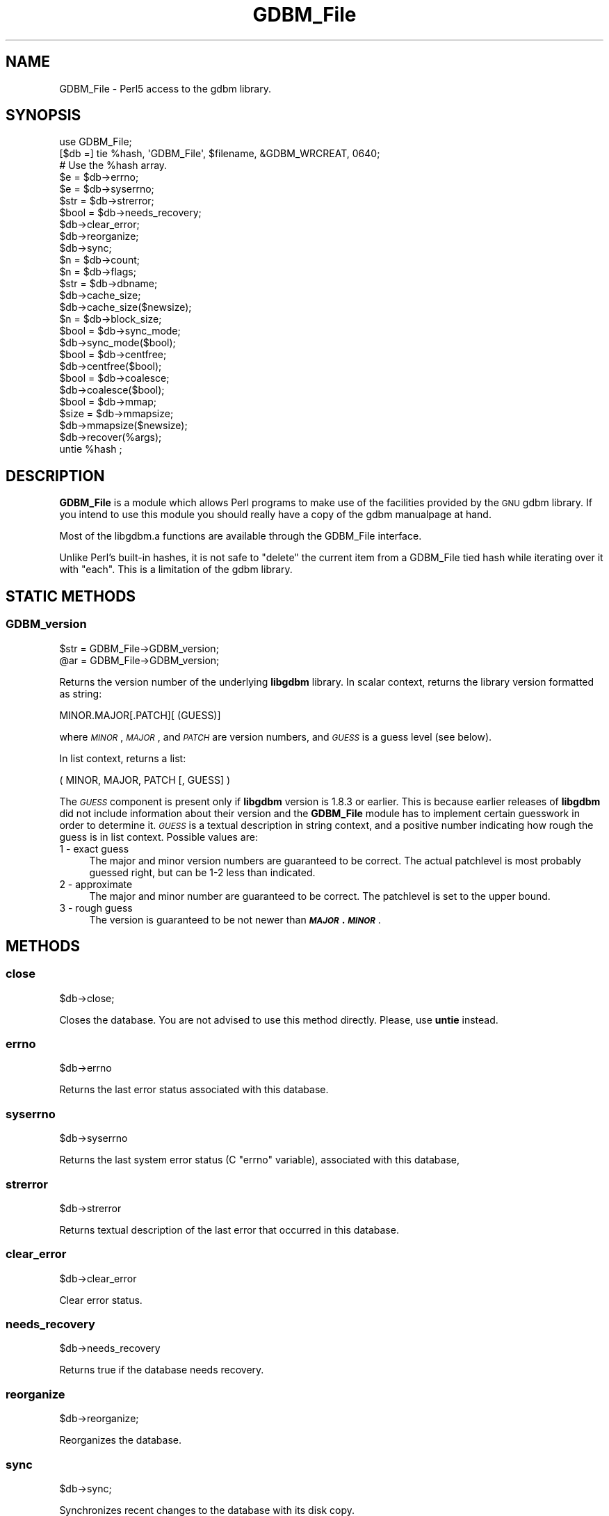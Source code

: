 .\" Automatically generated by Pod::Man 4.14 (Pod::Simple 3.42)
.\"
.\" Standard preamble:
.\" ========================================================================
.de Sp \" Vertical space (when we can't use .PP)
.if t .sp .5v
.if n .sp
..
.de Vb \" Begin verbatim text
.ft CW
.nf
.ne \\$1
..
.de Ve \" End verbatim text
.ft R
.fi
..
.\" Set up some character translations and predefined strings.  \*(-- will
.\" give an unbreakable dash, \*(PI will give pi, \*(L" will give a left
.\" double quote, and \*(R" will give a right double quote.  \*(C+ will
.\" give a nicer C++.  Capital omega is used to do unbreakable dashes and
.\" therefore won't be available.  \*(C` and \*(C' expand to `' in nroff,
.\" nothing in troff, for use with C<>.
.tr \(*W-
.ds C+ C\v'-.1v'\h'-1p'\s-2+\h'-1p'+\s0\v'.1v'\h'-1p'
.ie n \{\
.    ds -- \(*W-
.    ds PI pi
.    if (\n(.H=4u)&(1m=24u) .ds -- \(*W\h'-12u'\(*W\h'-12u'-\" diablo 10 pitch
.    if (\n(.H=4u)&(1m=20u) .ds -- \(*W\h'-12u'\(*W\h'-8u'-\"  diablo 12 pitch
.    ds L" ""
.    ds R" ""
.    ds C` ""
.    ds C' ""
'br\}
.el\{\
.    ds -- \|\(em\|
.    ds PI \(*p
.    ds L" ``
.    ds R" ''
.    ds C`
.    ds C'
'br\}
.\"
.\" Escape single quotes in literal strings from groff's Unicode transform.
.ie \n(.g .ds Aq \(aq
.el       .ds Aq '
.\"
.\" If the F register is >0, we'll generate index entries on stderr for
.\" titles (.TH), headers (.SH), subsections (.SS), items (.Ip), and index
.\" entries marked with X<> in POD.  Of course, you'll have to process the
.\" output yourself in some meaningful fashion.
.\"
.\" Avoid warning from groff about undefined register 'F'.
.de IX
..
.nr rF 0
.if \n(.g .if rF .nr rF 1
.if (\n(rF:(\n(.g==0)) \{\
.    if \nF \{\
.        de IX
.        tm Index:\\$1\t\\n%\t"\\$2"
..
.        if !\nF==2 \{\
.            nr % 0
.            nr F 2
.        \}
.    \}
.\}
.rr rF
.\"
.\" Accent mark definitions (@(#)ms.acc 1.5 88/02/08 SMI; from UCB 4.2).
.\" Fear.  Run.  Save yourself.  No user-serviceable parts.
.    \" fudge factors for nroff and troff
.if n \{\
.    ds #H 0
.    ds #V .8m
.    ds #F .3m
.    ds #[ \f1
.    ds #] \fP
.\}
.if t \{\
.    ds #H ((1u-(\\\\n(.fu%2u))*.13m)
.    ds #V .6m
.    ds #F 0
.    ds #[ \&
.    ds #] \&
.\}
.    \" simple accents for nroff and troff
.if n \{\
.    ds ' \&
.    ds ` \&
.    ds ^ \&
.    ds , \&
.    ds ~ ~
.    ds /
.\}
.if t \{\
.    ds ' \\k:\h'-(\\n(.wu*8/10-\*(#H)'\'\h"|\\n:u"
.    ds ` \\k:\h'-(\\n(.wu*8/10-\*(#H)'\`\h'|\\n:u'
.    ds ^ \\k:\h'-(\\n(.wu*10/11-\*(#H)'^\h'|\\n:u'
.    ds , \\k:\h'-(\\n(.wu*8/10)',\h'|\\n:u'
.    ds ~ \\k:\h'-(\\n(.wu-\*(#H-.1m)'~\h'|\\n:u'
.    ds / \\k:\h'-(\\n(.wu*8/10-\*(#H)'\z\(sl\h'|\\n:u'
.\}
.    \" troff and (daisy-wheel) nroff accents
.ds : \\k:\h'-(\\n(.wu*8/10-\*(#H+.1m+\*(#F)'\v'-\*(#V'\z.\h'.2m+\*(#F'.\h'|\\n:u'\v'\*(#V'
.ds 8 \h'\*(#H'\(*b\h'-\*(#H'
.ds o \\k:\h'-(\\n(.wu+\w'\(de'u-\*(#H)/2u'\v'-.3n'\*(#[\z\(de\v'.3n'\h'|\\n:u'\*(#]
.ds d- \h'\*(#H'\(pd\h'-\w'~'u'\v'-.25m'\f2\(hy\fP\v'.25m'\h'-\*(#H'
.ds D- D\\k:\h'-\w'D'u'\v'-.11m'\z\(hy\v'.11m'\h'|\\n:u'
.ds th \*(#[\v'.3m'\s+1I\s-1\v'-.3m'\h'-(\w'I'u*2/3)'\s-1o\s+1\*(#]
.ds Th \*(#[\s+2I\s-2\h'-\w'I'u*3/5'\v'-.3m'o\v'.3m'\*(#]
.ds ae a\h'-(\w'a'u*4/10)'e
.ds Ae A\h'-(\w'A'u*4/10)'E
.    \" corrections for vroff
.if v .ds ~ \\k:\h'-(\\n(.wu*9/10-\*(#H)'\s-2\u~\d\s+2\h'|\\n:u'
.if v .ds ^ \\k:\h'-(\\n(.wu*10/11-\*(#H)'\v'-.4m'^\v'.4m'\h'|\\n:u'
.    \" for low resolution devices (crt and lpr)
.if \n(.H>23 .if \n(.V>19 \
\{\
.    ds : e
.    ds 8 ss
.    ds o a
.    ds d- d\h'-1'\(ga
.    ds D- D\h'-1'\(hy
.    ds th \o'bp'
.    ds Th \o'LP'
.    ds ae ae
.    ds Ae AE
.\}
.rm #[ #] #H #V #F C
.\" ========================================================================
.\"
.IX Title "GDBM_File 3pm"
.TH GDBM_File 3pm "2022-03-05" "perl v5.34.1" "Perl Programmers Reference Guide"
.\" For nroff, turn off justification.  Always turn off hyphenation; it makes
.\" way too many mistakes in technical documents.
.if n .ad l
.nh
.SH "NAME"
GDBM_File \- Perl5 access to the gdbm library.
.SH "SYNOPSIS"
.IX Header "SYNOPSIS"
.Vb 3
\&    use GDBM_File;
\&    [$db =] tie %hash, \*(AqGDBM_File\*(Aq, $filename, &GDBM_WRCREAT, 0640;
\&    # Use the %hash array.
\&
\&    $e = $db\->errno;
\&    $e = $db\->syserrno;
\&    $str = $db\->strerror;
\&    $bool = $db\->needs_recovery;
\&
\&    $db\->clear_error;
\&
\&    $db\->reorganize;
\&    $db\->sync;
\&
\&    $n = $db\->count;
\&
\&    $n = $db\->flags;
\&
\&    $str = $db\->dbname;
\&
\&    $db\->cache_size;
\&    $db\->cache_size($newsize);
\&
\&    $n = $db\->block_size;
\&
\&    $bool = $db\->sync_mode;
\&    $db\->sync_mode($bool);
\&
\&    $bool = $db\->centfree;
\&    $db\->centfree($bool);
\&
\&    $bool = $db\->coalesce;
\&    $db\->coalesce($bool);
\&
\&    $bool = $db\->mmap;
\&
\&    $size = $db\->mmapsize;
\&    $db\->mmapsize($newsize);
\&
\&    $db\->recover(%args);
\&
\&    untie %hash ;
.Ve
.SH "DESCRIPTION"
.IX Header "DESCRIPTION"
\&\fBGDBM_File\fR is a module which allows Perl programs to make use of the
facilities provided by the \s-1GNU\s0 gdbm library.  If you intend to use this
module you should really have a copy of the gdbm manualpage at hand.
.PP
Most of the libgdbm.a functions are available through the GDBM_File
interface.
.PP
Unlike Perl's built-in hashes, it is not safe to \f(CW\*(C`delete\*(C'\fR the current
item from a GDBM_File tied hash while iterating over it with \f(CW\*(C`each\*(C'\fR.
This is a limitation of the gdbm library.
.SH "STATIC METHODS"
.IX Header "STATIC METHODS"
.SS "GDBM_version"
.IX Subsection "GDBM_version"
.Vb 2
\&    $str = GDBM_File\->GDBM_version;
\&    @ar = GDBM_File\->GDBM_version;
.Ve
.PP
Returns the version number of the underlying \fBlibgdbm\fR library. In scalar
context, returns the library version formatted as string:
.PP
.Vb 1
\&    MINOR.MAJOR[.PATCH][ (GUESS)]
.Ve
.PP
where \fI\s-1MINOR\s0\fR, \fI\s-1MAJOR\s0\fR, and \fI\s-1PATCH\s0\fR are version numbers, and \fI\s-1GUESS\s0\fR is
a guess level (see below).
.PP
In list context, returns a list:
.PP
.Vb 1
\&    ( MINOR, MAJOR, PATCH [, GUESS] )
.Ve
.PP
The \fI\s-1GUESS\s0\fR component is present only if \fBlibgdbm\fR version is 1.8.3 or
earlier. This is because earlier releases of \fBlibgdbm\fR did not include
information about their version and the \fBGDBM_File\fR module has to implement
certain guesswork in order to determine it. \fI\s-1GUESS\s0\fR is a textual description
in string context, and a positive number indicating how rough the guess is
in list context. Possible values are:
.IP "1  \- exact guess" 4
.IX Item "1 - exact guess"
The major and minor version numbers are guaranteed to be correct. The actual
patchlevel is most probably guessed right, but can be 1\-2 less than indicated.
.IP "2  \- approximate" 4
.IX Item "2 - approximate"
The major and minor number are guaranteed to be correct. The patchlevel is
set to the upper bound.
.IP "3  \- rough guess" 4
.IX Item "3 - rough guess"
The version is guaranteed to be not newer than \fB\f(BI\s-1MAJOR\s0\fB.\f(BI\s-1MINOR\s0\fB\fR.
.SH "METHODS"
.IX Header "METHODS"
.SS "close"
.IX Subsection "close"
.Vb 1
\&    $db\->close;
.Ve
.PP
Closes the database. You are not advised to use this method directly. Please,
use \fBuntie\fR instead.
.SS "errno"
.IX Subsection "errno"
.Vb 1
\&    $db\->errno
.Ve
.PP
Returns the last error status associated with this database.
.SS "syserrno"
.IX Subsection "syserrno"
.Vb 1
\&    $db\->syserrno
.Ve
.PP
Returns the last system error status (C \f(CW\*(C`errno\*(C'\fR variable), associated with
this database,
.SS "strerror"
.IX Subsection "strerror"
.Vb 1
\&    $db\->strerror
.Ve
.PP
Returns textual description of the last error that occurred in this database.
.SS "clear_error"
.IX Subsection "clear_error"
.Vb 1
\&    $db\->clear_error
.Ve
.PP
Clear error status.
.SS "needs_recovery"
.IX Subsection "needs_recovery"
.Vb 1
\&    $db\->needs_recovery
.Ve
.PP
Returns true if the database needs recovery.
.SS "reorganize"
.IX Subsection "reorganize"
.Vb 1
\&    $db\->reorganize;
.Ve
.PP
Reorganizes the database.
.SS "sync"
.IX Subsection "sync"
.Vb 1
\&    $db\->sync;
.Ve
.PP
Synchronizes recent changes to the database with its disk copy.
.SS "count"
.IX Subsection "count"
.Vb 1
\&    $n = $db\->count;
.Ve
.PP
Returns number of keys in the database.
.SS "flags"
.IX Subsection "flags"
.Vb 1
\&    $db\->flags;
.Ve
.PP
Returns flags passed as 4th argument to \fBtie\fR.
.SS "dbname"
.IX Subsection "dbname"
.Vb 1
\&    $db\->dbname;
.Ve
.PP
Returns the database name (i.e. 3rd argument to \fBtie\fR.
.SS "cache_size"
.IX Subsection "cache_size"
.Vb 2
\&    $db\->cache_size;
\&    $db\->cache_size($newsize);
.Ve
.PP
Returns the size of the internal \fB\s-1GDBM\s0\fR cache for that database.
.PP
Called with argument, sets the size to \fI\f(CI$newsize\fI\fR.
.SS "block_size"
.IX Subsection "block_size"
.Vb 1
\&    $db\->block_size;
.Ve
.PP
Returns the block size of the database.
.SS "sync_mode"
.IX Subsection "sync_mode"
.Vb 2
\&    $db\->sync_mode;
\&    $db\->sync_mode($bool);
.Ve
.PP
Returns the status of the automatic synchronization mode. Called with argument,
enables or disables the sync mode, depending on whether \f(CW$bool\fR is \fBtrue\fR or
\&\fBfalse\fR.
.PP
When synchronization mode is on (\fBtrue\fR), any changes to the database are
immediately written to the disk. This ensures database consistency in case
of any unforeseen errors (e.g. power failures), at the expense of considerable
slowdown of operation.
.PP
Synchronization mode is off by default.
.SS "centfree"
.IX Subsection "centfree"
.Vb 2
\&    $db\->centfree;
\&    $db\->centfree($bool);
.Ve
.PP
Returns status of the central free block pool (\fB0\fR \- disabled,
\&\fB1\fR \- enabled).
.PP
With argument, changes its status.
.PP
By default, central free block pool is disabled.
.SS "coalesce"
.IX Subsection "coalesce"
.Vb 2
\&    $db\->coalesce;
\&    $db\->coalesce($bool);
.Ve
.SS "mmap"
.IX Subsection "mmap"
.Vb 1
\&    $db\->mmap;
.Ve
.PP
Returns true if memory mapping is enabled.
.PP
This method will \fBcroak\fR if the \fBlibgdbm\fR library is complied without
memory mapping support.
.SS "mmapsize"
.IX Subsection "mmapsize"
.Vb 2
\&    $db\->mmapsize;
\&    $db\->mmapsize($newsize);
.Ve
.PP
If memory mapping is enabled, returns the size of memory mapping. With
argument, sets the size to \fB\f(CB$newsize\fB\fR.
.PP
This method will \fBcroak\fR if the \fBlibgdbm\fR library is complied without
memory mapping support.
.SS "recover"
.IX Subsection "recover"
.Vb 1
\&    $db\->recover(%args);
.Ve
.PP
Recovers data from a failed database. \fB\f(CB%args\fB\fR is optional and can contain
following keys:
.IP "err => sub { ... }" 4
.IX Item "err => sub { ... }"
Reference to code for detailed error reporting. Upon encountering an error,
\&\fBrecover\fR will call this sub with a single argument \- a description of the
error.
.IP "backup => \e$str" 4
.IX Item "backup => $str"
Creates a backup copy of the database before recovery and returns its
filename in \fB\f(CB$str\fB\fR.
.ie n .IP "max_failed_keys => $n" 4
.el .IP "max_failed_keys => \f(CW$n\fR" 4
.IX Item "max_failed_keys => $n"
Maximum allowed number of failed keys. If the actual number becomes equal
to \fI\f(CI$n\fI\fR, \fBrecover\fR aborts and returns error.
.ie n .IP "max_failed_buckets => $n" 4
.el .IP "max_failed_buckets => \f(CW$n\fR" 4
.IX Item "max_failed_buckets => $n"
Maximum allowed number of failed buckets. If the actual number becomes equal
to \fI\f(CI$n\fI\fR, \fBrecover\fR aborts and returns error.
.ie n .IP "max_failures => $n" 4
.el .IP "max_failures => \f(CW$n\fR" 4
.IX Item "max_failures => $n"
Maximum allowed number of failures during recovery.
.IP "stat => \e%hash" 4
.IX Item "stat => %hash"
Return recovery statistics in \fI\f(CI%hash\fI\fR. Upon return, the following keys will
be present:
.RS 4
.IP "recovered_keys" 8
.IX Item "recovered_keys"
Number of successfully recovered keys.
.IP "recovered_buckets" 8
.IX Item "recovered_buckets"
Number of successfully recovered buckets.
.IP "failed_keys" 8
.IX Item "failed_keys"
Number of keys that failed to be retrieved.
.IP "failed_buckets" 8
.IX Item "failed_buckets"
Number of buckets that failed to be retrieved.
.RE
.RS 4
.RE
.SH "AVAILABILITY"
.IX Header "AVAILABILITY"
gdbm is available from any \s-1GNU\s0 archive.  The master site is
\&\f(CW\*(C`ftp.gnu.org\*(C'\fR, but you are strongly urged to use one of the many
mirrors.  You can obtain a list of mirror sites from
<http://www.gnu.org/order/ftp.html>.
.SH "SECURITY AND PORTABILITY"
.IX Header "SECURITY AND PORTABILITY"
\&\fBDo not accept \s-1GDBM\s0 files from untrusted sources.\fR
.PP
\&\s-1GDBM\s0 files are not portable across platforms.
.PP
The \s-1GDBM\s0 documentation doesn't imply that files from untrusted sources
can be safely used with \f(CW\*(C`libgdbm\*(C'\fR.
.PP
A maliciously crafted file might cause perl to crash or even expose a
security vulnerability.
.SH "SEE ALSO"
.IX Header "SEE ALSO"
\&\fBperl\fR\|(1), \fBDB_File\fR\|(3), perldbmfilter,
\&\fBgdbm\fR\|(3),
<https://www.gnu.org.ua/software/gdbm/manual.html>.

